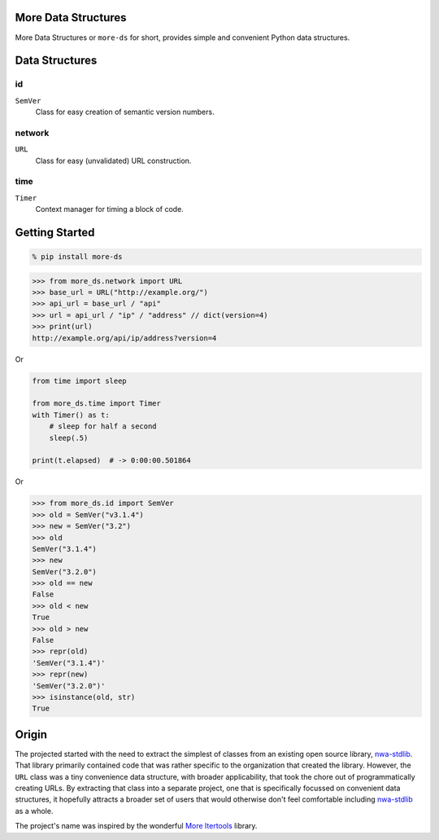 More Data Structures
====================

More Data Structures
or ``more-ds`` for short,
provides simple and convenient Python data structures.


Data Structures
===============

id
--

``SemVer``
    Class for easy creation of semantic version numbers.

network
-------

``URL``
    Class for easy (unvalidated) URL construction.

time
----

``Timer``
    Context manager for timing a block of code.

Getting Started
===============

.. code-block:: console

    % pip install more-ds

.. code-block:: python

    >>> from more_ds.network import URL
    >>> base_url = URL("http://example.org/")
    >>> api_url = base_url / "api"
    >>> url = api_url / "ip" / "address" // dict(version=4)
    >>> print(url)
    http://example.org/api/ip/address?version=4

Or

.. code-block:: python

    from time import sleep

    from more_ds.time import Timer
    with Timer() as t:
        # sleep for half a second
        sleep(.5)

    print(t.elapsed)  # -> 0:00:00.501864


Or

.. code-block:: python

    >>> from more_ds.id import SemVer
    >>> old = SemVer("v3.1.4")
    >>> new = SemVer("3.2")
    >>> old
    SemVer("3.1.4")
    >>> new
    SemVer("3.2.0")
    >>> old == new
    False
    >>> old < new
    True
    >>> old > new
    False
    >>> repr(old)
    'SemVer("3.1.4")'
    >>> repr(new)
    'SemVer("3.2.0")'
    >>> isinstance(old, str)
    True


Origin
======

The projected started
with the need to extract the simplest of classes
from an existing open source library, `nwa-stdlib`_.
That library primarily contained code
that was rather specific to the organization that created the library.
However, the ``URL`` class was a tiny convenience data structure,
with broader applicability,
that took the chore out of programmatically creating URLs.
By extracting that class into a separate project,
one that is specifically focussed on convenient data structures,
it hopefully attracts a broader set of users
that would otherwise don't feel comfortable including `nwa-stdlib`_ as a whole.

The project's name was inspired by the wonderful `More Itertools`_ library.

.. _nwa-stdlib: https://github.com/workfloworchestrator/nwa-stdlib
.. _More Itertools: https://more-itertools.readthedocs.io/en/stable/index.html

